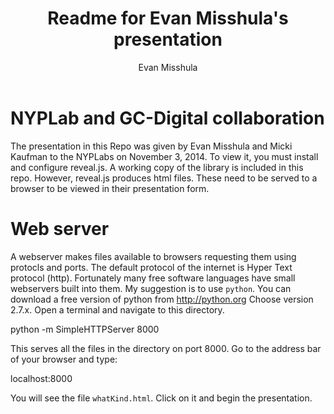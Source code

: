 #+Title: Readme for Evan Misshula's presentation
#+Author: Evan Misshula
#+Email: emisshula@jjay.cuny.edu

#+TAGS:       Write(w) Update(u) Fix(f) Check(c) noexport(n) export(e)
#+OPTIONS: reveal_center:t reveal_progress:t reveal_history:nil reveal_control:t
#+OPTIONS: reveal_mathjax:t reveal_rolling_links:t reveal_keyboard:t reveal_overview:t num:nil
#+OPTIONS: reveal_width:1200 reveal_height:800
#+OPTIONS: toc:nil
#+REVEAL_MARGIN: 0.1
#+REVEAL_MIN_SCALE: 0.5
#+REVEAL_MAX_SCALE: 2.5
#+REVEAL_TRANS: cube
#+REVEAL_THEME: moon
#+REVEAL_HLEVEL: 2
#+REVEAL_HEAD_PREAMBLE: <meta name="description" content="Org-Reveal Introduction.">
#+REVEAL_POSTAMBLE: <p> Created by Evan Misshula. </p>
#+REVEAL_PLUGINS: (highlight markdown)

* NYPLab and GC-Digital collaboration

The presentation in this Repo was given by Evan Misshula and Micki
Kaufman to the NYPLabs on November 3, 2014.  To view it, you must
install and configure reveal.js.  A working copy of the library is
included in this repo.  However, reveal.js produces html files.  These
need to be served to a browser to be viewed in their presentation
form.

* Web server

A webserver makes files available to browsers requesting them using
protocls and ports.  The default protocol of the internet is Hyper
Text protocol (http).  Fortunately many free software languages have
small webservers built into them.  My suggestion is to use
=python=. You can download a free version of python from
[[http://python.org]] Choose version 2.7.x. Open a terminal and 
navigate to this directory.

    python -m SimpleHTTPServer 8000

This serves all the files in the directory on port 8000.  Go to the
address bar of your browser and type:


    localhost:8000

You will see the file ~whatKind.html~. Click on it and begin the presentation.
